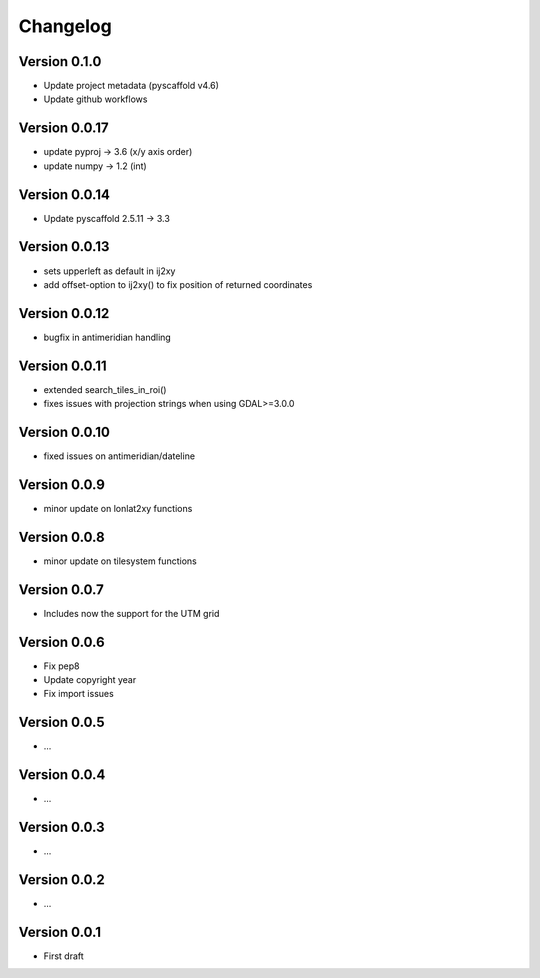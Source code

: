=========
Changelog
=========

Version 0.1.0
=============

- Update project metadata (pyscaffold v4.6)
- Update github workflows

Version 0.0.17
==============

- update pyproj -> 3.6 (x/y axis order)
- update numpy -> 1.2 (int)

Version 0.0.14
==============

- Update pyscaffold 2.5.11 -> 3.3

Version 0.0.13
==============

- sets upperleft as default in ij2xy
- add offset-option to ij2xy() to fix position of returned coordinates

Version 0.0.12
==============

- bugfix in antimeridian handling

Version 0.0.11
==============

- extended search_tiles_in_roi()
- fixes issues with projection strings when using GDAL>=3.0.0

Version 0.0.10
==============

- fixed issues on antimeridian/dateline

Version 0.0.9
=============

- minor update on lonlat2xy functions

Version 0.0.8
=============

- minor update on tilesystem functions

Version 0.0.7
=============

- Includes now the support for the UTM grid

Version 0.0.6
=============

- Fix pep8
- Update copyright year
- Fix import issues

Version 0.0.5
=============

- ...

Version 0.0.4
=============

- ...

Version 0.0.3
=============

- ...

Version 0.0.2
=============

- ...

Version 0.0.1
=============

- First draft
